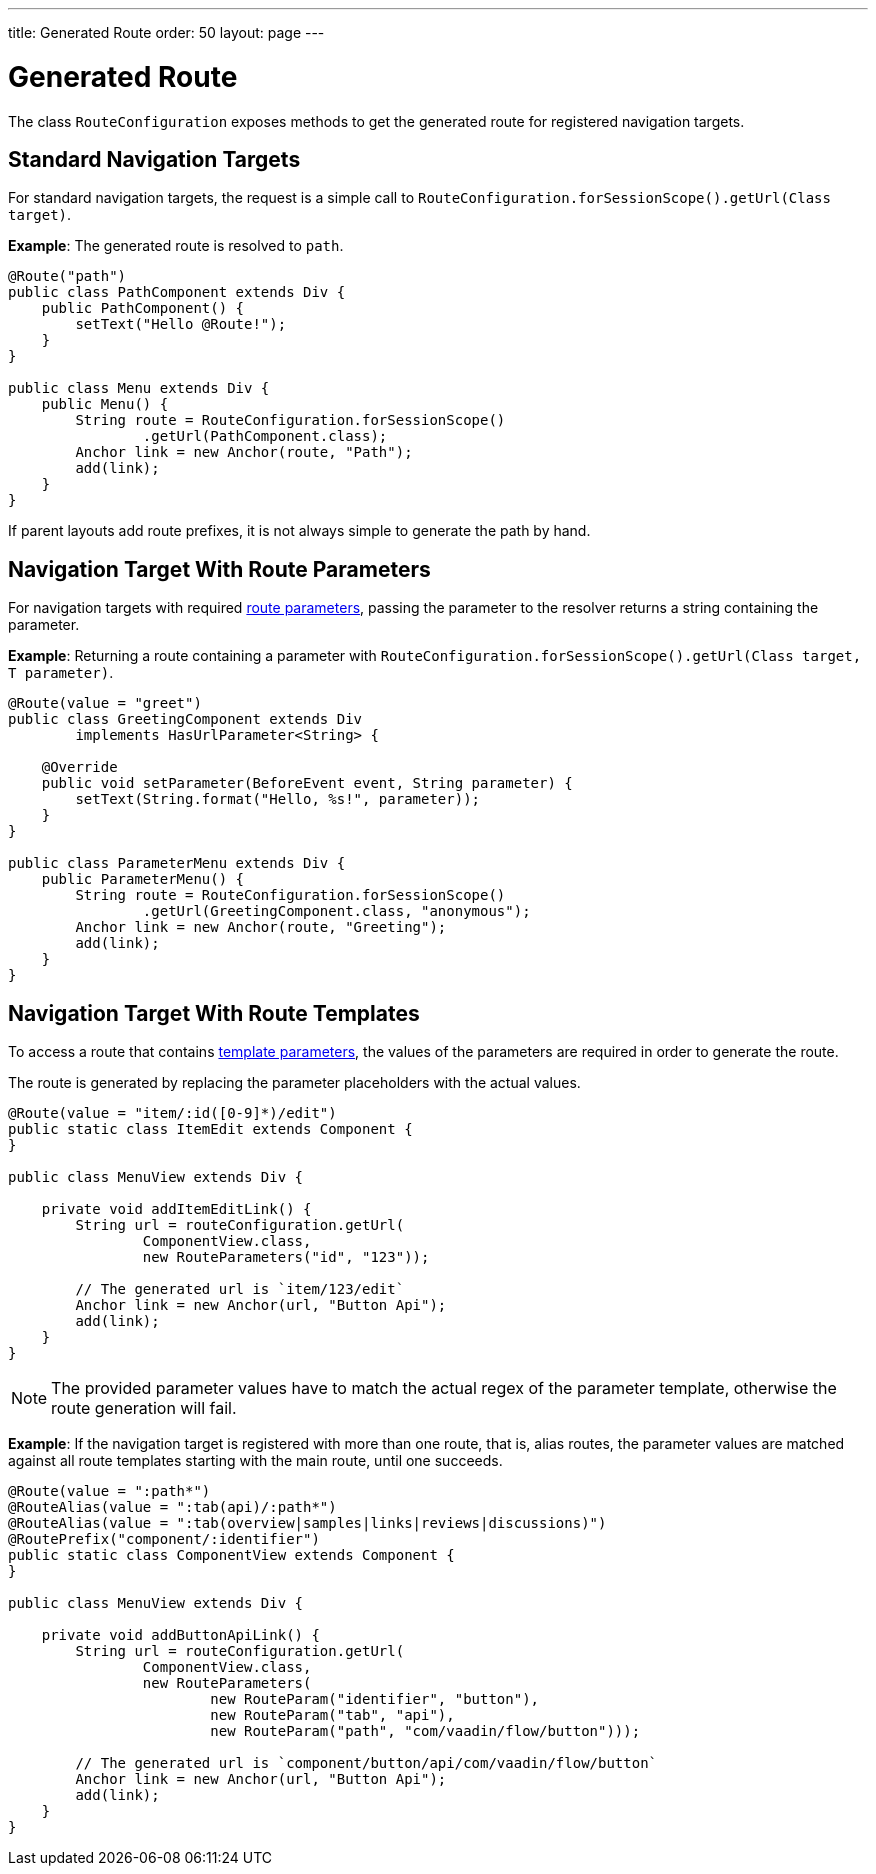---
title: Generated Route
order: 50
layout: page
---

= Generated Route

The class [classname]`RouteConfiguration` exposes methods to get the generated route for registered navigation targets.

== Standard Navigation Targets

For standard navigation targets, the request is a simple call to [methodname]`RouteConfiguration.forSessionScope().getUrl(Class target)`.

*Example*: The generated route is resolved to `path`.

[source,java]
----
@Route("path")
public class PathComponent extends Div {
    public PathComponent() {
        setText("Hello @Route!");
    }
}

public class Menu extends Div {
    public Menu() {
        String route = RouteConfiguration.forSessionScope()
                .getUrl(PathComponent.class);
        Anchor link = new Anchor(route, "Path");
        add(link);
    }
}
----

If parent layouts add route prefixes, it is not always simple to generate the path by hand.

== Navigation Target With Route Parameters

For navigation targets with required <<route-parameters/#defining-route-parameters, route parameters>>, passing the parameter to the resolver returns a string containing the parameter.

*Example*: Returning a route containing a parameter with [methodname]`RouteConfiguration.forSessionScope().getUrl(Class target, T parameter)`.

[source,java]
----
@Route(value = "greet")
public class GreetingComponent extends Div
        implements HasUrlParameter<String> {

    @Override
    public void setParameter(BeforeEvent event, String parameter) {
        setText(String.format("Hello, %s!", parameter));
    }
}

public class ParameterMenu extends Div {
    public ParameterMenu() {
        String route = RouteConfiguration.forSessionScope()
                .getUrl(GreetingComponent.class, "anonymous");
        Anchor link = new Anchor(route, "Greeting");
        add(link);
    }
}
----

== Navigation Target With Route Templates

To access a route that contains <<additional-guides/route-templates#, template parameters>>, the values of the parameters are required in order to generate the route.

The route is generated by replacing the parameter placeholders with the actual values.

[source,java]
----
@Route(value = "item/:id([0-9]*)/edit")
public static class ItemEdit extends Component {
}

public class MenuView extends Div {

    private void addItemEditLink() {
        String url = routeConfiguration.getUrl(
                ComponentView.class,
                new RouteParameters("id", "123"));

        // The generated url is `item/123/edit`
        Anchor link = new Anchor(url, "Button Api");
        add(link);
    }
}

----

[NOTE]
The provided parameter values have to match the actual regex of the parameter template, otherwise the route generation will fail.

*Example*: If the navigation target is registered with more than one route, that is, alias routes, the parameter values are matched against all route templates starting with the main route, until one succeeds.

[source,java]
----
@Route(value = ":path*")
@RouteAlias(value = ":tab(api)/:path*")
@RouteAlias(value = ":tab(overview|samples|links|reviews|discussions)")
@RoutePrefix("component/:identifier")
public static class ComponentView extends Component {
}

public class MenuView extends Div {

    private void addButtonApiLink() {
        String url = routeConfiguration.getUrl(
                ComponentView.class,
                new RouteParameters(
                        new RouteParam("identifier", "button"),
                        new RouteParam("tab", "api"),
                        new RouteParam("path", "com/vaadin/flow/button")));

        // The generated url is `component/button/api/com/vaadin/flow/button`
        Anchor link = new Anchor(url, "Button Api");
        add(link);
    }
}
----